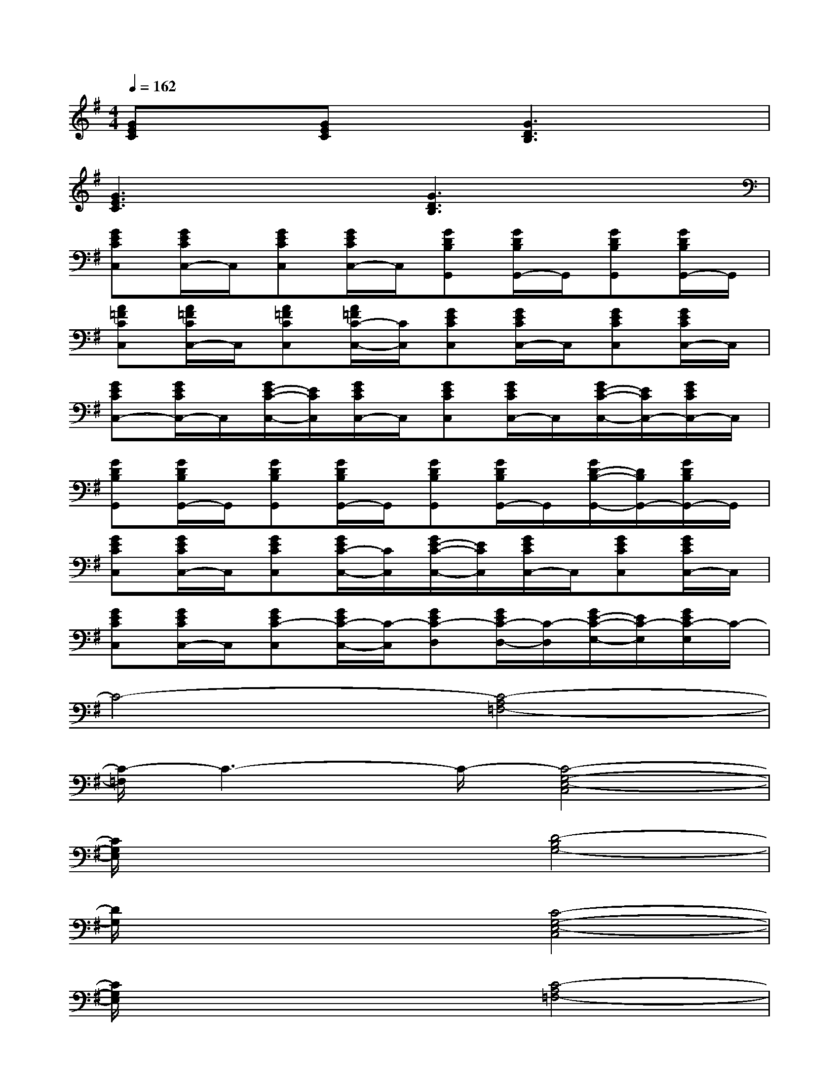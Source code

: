 X:1
T:
M:4/4
L:1/8
Q:1/4=162
K:G%1sharps
V:1
[GEC]x[GEC]x[G3D3B,3]x|
[G3E3C3]x[G3D3B,3]x|
[GECC,][G/2E/2C/2C,/2-]C,/2[GECC,][G/2E/2C/2C,/2-]C,/2[GDB,G,,][G/2D/2B,/2G,,/2-]G,,/2[GDB,G,,][G/2D/2B,/2G,,/2-]G,,/2|
[A=FCC,][A/2=F/2C/2C,/2-]C,/2[A=FCC,][A/2=F/2C/2-C,/2-][C/2C,/2][GECC,][G/2E/2C/2C,/2-]C,/2[GECC,][G/2E/2C/2C,/2-]C,/2|
[GECC,-][G/2E/2C/2C,/2-]C,/2[G/2E/2-C/2-C,/2-][E/2C/2C,/2][G/2E/2C/2C,/2-]C,/2[GECC,][G/2E/2C/2C,/2-]C,/2[G/2E/2-C/2-C,/2-][E/2C/2C,/2-][G/2E/2C/2C,/2-]C,/2|
[GDB,G,,][G/2D/2B,/2G,,/2-]G,,/2[GDB,G,,][G/2D/2B,/2G,,/2-]G,,/2[GDB,G,,][G/2D/2B,/2G,,/2-]G,,/2[G/2D/2-B,/2-G,,/2-][D/2B,/2G,,/2-][G/2D/2B,/2G,,/2-]G,,/2|
[GECC,][G/2E/2C/2C,/2-]C,/2[GECC,][G/2E/2C/2-C,/2-][C/2C,/2][G/2E/2-C/2-C,/2-][E/2C/2C,/2][G/2E/2C/2C,/2-]C,/2[GECC,][G/2E/2C/2C,/2-]C,/2|
[GECC,][G/2E/2C/2C,/2-]C,/2[GEC-C,][G/2E/2C/2-C,/2-][C/2-C,/2][GEC-D,][G/2E/2C/2-D,/2-][C/2-D,/2][G/2E/2-C/2-E,/2-][E/2C/2-E,/2][G/2E/2C/2-E,/2]C/2-|
C4-[C4-A,4=F,4-]|
[C/2-=F,/2]C3-C/2-[C4-G,4-E,4-C,4]|
[C/2G,/2E,/2]x3x/2[D4-B,4G,4-]|
[D/2G,/2]x3x/2[C4-G,4-E,4-C,4]|
[C/2G,/2E,/2]x3x/2[C4-A,4=F,4-]|
[C/2=F,/2]x3x/2[E4C4-G,4-E,4-C,4]|
[^F/2-D/2-C/2G,/2E,/2][F3-D3-][F/2-D/2-][F4D4-C4A,4F,4-D,4]|
[G/2-D/2B,/2-F,/2][G6-B,6-][G/2-B,/2-][G-D-B,-]